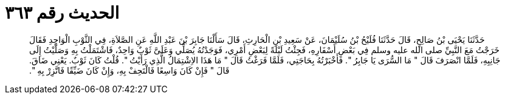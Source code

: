 
= الحديث رقم ٣٦٣

[quote.hadith]
حَدَّثَنَا يَحْيَى بْنُ صَالِحٍ، قَالَ حَدَّثَنَا فُلَيْحُ بْنُ سُلَيْمَانَ، عَنْ سَعِيدِ بْنِ الْحَارِثِ، قَالَ سَأَلْنَا جَابِرَ بْنَ عَبْدِ اللَّهِ عَنِ الصَّلاَةِ، فِي الثَّوْبِ الْوَاحِدِ فَقَالَ خَرَجْتُ مَعَ النَّبِيِّ صلى الله عليه وسلم فِي بَعْضِ أَسْفَارِهِ، فَجِئْتُ لَيْلَةً لِبَعْضِ أَمْرِي، فَوَجَدْتُهُ يُصَلِّي وَعَلَىَّ ثَوْبٌ وَاحِدٌ، فَاشْتَمَلْتُ بِهِ وَصَلَّيْتُ إِلَى جَانِبِهِ، فَلَمَّا انْصَرَفَ قَالَ ‏"‏ مَا السُّرَى يَا جَابِرُ ‏"‏‏.‏ فَأَخْبَرْتُهُ بِحَاجَتِي، فَلَمَّا فَرَغْتُ قَالَ ‏"‏ مَا هَذَا الاِشْتِمَالُ الَّذِي رَأَيْتُ ‏"‏‏.‏ قُلْتُ كَانَ ثَوْبٌ‏.‏ يَعْنِي ضَاقَ‏.‏ قَالَ ‏"‏ فَإِنْ كَانَ وَاسِعًا فَالْتَحِفْ بِهِ، وَإِنْ كَانَ ضَيِّقًا فَاتَّزِرْ بِهِ ‏"‏‏.‏